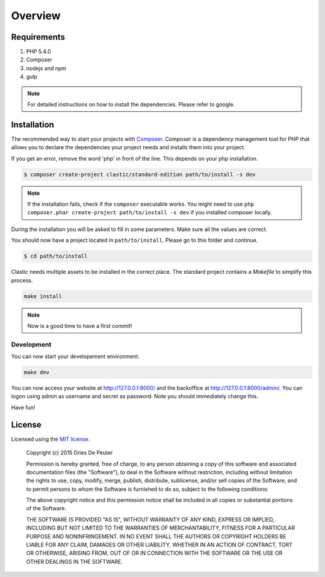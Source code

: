 ========
Overview
========

Requirements
============

#. PHP 5.4.0
#. Composer
#. nodejs and npm
#. gulp

.. note::

    For detailed instructions on how to install the dependencies. Please refer to google.

.. _installation:

Installation
============

The recommended way to start your projects with `Composer <http://getcomposer.org>`_. Composer is a dependency
management tool for PHP that allows you to declare the dependencies your project needs and installs them into your
project.

If you get an error, remove the word 'php' in front of the line. This depends on your php installation.

.. code-block:: bash

    $ composer create-project clastic/standard-edition path/to/install -s dev

.. note::

    If the installation fails, check if the ``composer`` executable works. You might need to
    use ``php composer.phar create-project path/to/install -s dev`` if you installed composer locally.

During the installation you will be asked to fill in some parameters. Make sure all the values are correct.

You should now have a project located in ``path/to/install``. Please go to this folder and continue.

.. code-block:: bash

    $ cd path/to/install

Clastic needs multiple assets to be installed in the correct place. The standard project contains a `Makefile`
to simplify this process.

.. code-block:: bash

    make install

.. note::

    Now is a good time to have a first commit!

Development
-----------

You can now start your developement environment.

.. code-block:: bash

    make dev

You can now access your website at http://127.0.0.1:8000/ and the backoffice at http://127.0.0.1:8000/admin/. You can logon using admin as username and secret as password. Note you should immediately change this.

Have fun!

License
=======

Licensed using the `MIT license <http://opensource.org/licenses/MIT>`_.

    Copyright (c) 2015 Dries De Peuter

    Permission is hereby granted, free of charge, to any person obtaining a copy
    of this software and associated documentation files (the "Software"), to deal
    in the Software without restriction, including without limitation the rights
    to use, copy, modify, merge, publish, distribute, sublicense, and/or sell
    copies of the Software, and to permit persons to whom the Software is
    furnished to do so, subject to the following conditions:

    The above copyright notice and this permission notice shall be included in
    all copies or substantial portions of the Software.

    THE SOFTWARE IS PROVIDED "AS IS", WITHOUT WARRANTY OF ANY KIND, EXPRESS OR
    IMPLIED, INCLUDING BUT NOT LIMITED TO THE WARRANTIES OF MERCHANTABILITY,
    FITNESS FOR A PARTICULAR PURPOSE AND NONINFRINGEMENT. IN NO EVENT SHALL THE
    AUTHORS OR COPYRIGHT HOLDERS BE LIABLE FOR ANY CLAIM, DAMAGES OR OTHER
    LIABILITY, WHETHER IN AN ACTION OF CONTRACT, TORT OR OTHERWISE, ARISING FROM,
    OUT OF OR IN CONNECTION WITH THE SOFTWARE OR THE USE OR OTHER DEALINGS IN
    THE SOFTWARE.


